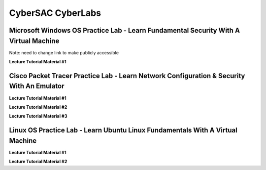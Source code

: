 **CyberSAC CyberLabs**
=============================================================

.. image:: https://raw.githubusercontent.com/natt96z/cybersac/main/docs/img/01a9c18e46512c573e128481c80f2c97.png
   :width: 100%
   :align: center
   
.. image:: https://raw.githubusercontent.com/natt96z/cybersac/main/docs/img/Labs_IO_Beaker_hero.gif
   :width: 56%
   :align: center

.. raw:: html

	<figure>
	<blockquote>
		<p>This page is dedicated to providing easy to understand PowerPoint lecture tutorials for our labs, we mostly cover Linux, Windows and Cisco material. Material provided is subject to change, every powerpoint provides a tutorial on how to set up applications, use virtual machines and configure servers and security policies.</p>
	</blockquote>
	<figcaption></figcaption>
	</figure>


Microsoft Windows OS Practice Lab - Learn Fundamental Security With A Virtual Machine
~~~~~~~~~~~~~~~~~~~~~~~~~~~~~~~~~~~~~~~~~~~~~~~~~~~~~~~~~~~~~~~~~~~~~~~~~~~~~~~~~~~~~


Note: need to change link to make publicly accessible


**Lecture Tutorial Material #1**

.. raw:: html

	<details>
		<summary>Details</summary>
.. raw:: html

	<iframe src="https://rsccd-my.sharepoint.com/:p:/g/personal/ah61195_student_sac_edu/EdVIH7_KZHVClbLHti-wXEoBmks6c-XiTLd-dVWNIxC8og?e=p24JA8/preview" width="640" height="480" allow="autoplay"></iframe>
	</details>



Cisco Packet Tracer Practice Lab - Learn Network Configuration & Security With An Emulator
~~~~~~~~~~~~~~~~~~~~~~~~~~~~~~~~~~~~~~~~~~~~~~~~~~~~~~~~~~~~~~~~~~~~~~~~~~~~~~~~~~~~~~~~~~~

**Lecture Tutorial Material #1**

.. raw:: html

	<details>
		<summary>Details</summary>
.. raw:: html

	<iframe src="https://drive.google.com/file/d/1ecJ2HhMEmD2Fh74kMo3soAb-_QyWvZY3/preview" width="640" height="480" allow="autoplay"></iframe>
	</details>


**Lecture Tutorial Material #2**

.. raw:: html

	<details>
		<summary>Details</summary>
.. raw:: html

	<iframe src="https://drive.google.com/file/d/1qsIAf-xW30A3jjJuWxTnAeUaH0fwvZl0/preview" width="640" height="480" allow="autoplay"></iframe>
	</details>


**Lecture Tutorial Material #3**

.. raw:: html

	<details>
		<summary>Details</summary>
.. raw:: html

	<iframe src="https://drive.google.com/file/d/1Wy-MMmcv6souOMbpOOofRQdeYD9ukFde/preview" width="640" height="480" allow="autoplay"></iframe>
	</details>


Linux OS Practice Lab - Learn Ubuntu Linux Fundamentals With A Virtual Machine
~~~~~~~~~~~~~~~~~~~~~~~~~~~~~~~~~~~~~~~~~~~~~~~~~~~~~~~~~~~~~~~~~~~~~~~~~~~~~~~

**Lecture Tutorial Material #1**

.. raw:: html

	<details>
		<summary>Details</summary>
.. raw:: html

	<iframe src="https://docs.google.com/presentation/d/e/2PACX-1vSmFsBIPraKOzGEzk4w9mrl5N__Y_fz5zwtrp6K0sOhX-qKkE6B9jc9UPfzCUC68XMuXGG8bUmEyJ0D/pub?start=false&loop=false&delayms=3000" width="640" height="480" allow="autoplay"></iframe>
	</details>

**Lecture Tutorial Material #2**

.. raw:: html

	<details>
		<summary>Details</summary>
.. raw:: html

	<iframe src="https://docs.google.com/presentation/d/e/2PACX-1vSGyi-qhFyCirOcXI3DDRuYjpN_deLExNO_NzDOoJbj-mZKHWq-YwURQjgMrX4rswzJp342rBJ50Ik8/pub?start=false&loop=false&delayms=3000" width="640" height="480" allow="autoplay"></iframe>
	</details>

